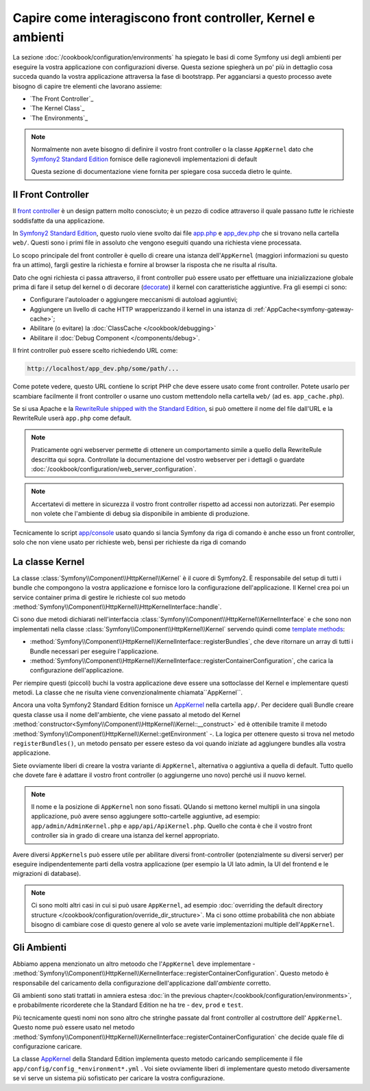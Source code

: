 .. index::
   single: Come interagiscono front controller, ``AppKernel`` e 
   ambienti

Capire come interagiscono front controller, Kernel e ambienti
=============================================================

La sezione :doc:`/cookbook/configuration/environments` ha spiegato le basi di come
Symfony usi degli ambienti per eseguire la vostra applicazione con configurazioni diverse.
Questa sezione spiegherà un po' più in dettaglio cosa succeda quando la vostra applicazione
attraversa la fase di bootstrapp. Per agganciarsi a questo processo avete bisogno di capire
tre elementi che lavorano assieme:

* `The Front Controller`_
* `The Kernel Class`_
* `The Environments`_

.. note::

    Normalmente non avete bisogno di definire il vostro front controller
    o la classe ``AppKernel`` dato che `Symfony2 Standard Edition`_ fornisce
    delle ragionevoli implementazioni di default

    Questa sezione di documentazione viene fornita per spiegare cosa succeda
    dietro le quinte.

Il Front Controller
-------------------

Il `front controller`_ è un design pattern molto conosciuto; è un pezzo di codice attraverso 
il quale passano *tutte* le richieste soddisfatte da una applicazione.

In `Symfony2 Standard Edition`_, questo ruolo viene svolto dai file `app.php`_
e `app_dev.php`_ che si trovano nella cartella ``web/``. Questi sono i primi file in assoluto 
che vengono eseguiti quando una richiesta viene processata.

Lo scopo principale del front controller è quello di creare una istanza dell'``AppKernel`` 
(maggiori informazioni su questo fra un attimo), fargli gestire la richiesta e fornire al 
browser la risposta che ne risulta al risulta.

Dato che ogni richiesta ci passa attraverso, il front controller può essere usato per effettuare
una inizializzazione globale prima di fare il setup del kernel o di decorare (`decorate`_) il kernel
con caratteristiche aggiuntive. Fra gli esempi ci sono:

* Configurare l'autoloader o aggiungere meccanismi di autoload aggiuntivi;
* Aggiungere un livello di cache HTTP wrapperizzando il kernel in una istanza di
  :ref:`AppCache<symfony-gateway-cache>`;
* Abilitare (o evitare) la :doc:`ClassCache </cookbook/debugging>`
* Abilitare il :doc:`Debug Component </components/debug>`.

Il frint controller può essere scelto richiedendo URL come:

.. code-block:: text

     http://localhost/app_dev.php/some/path/...

Come potete vedere, questo URL contiene lo script PHP che deve essere usato
come front controller. Potete usarlo per scambiare facilmente il front controller 
o usarne uno custom mettendolo nella cartella ``web/`` (ad es. ``app_cache.php``).

Se si usa Apache e la `RewriteRule shipped with the Standard Edition`_,
si può omettere il nome del file dall'URL e la RewriteRule userà ``app.php``
come default.

.. note::

    Praticamente ogni webserver permette di ottenere un comportamento
    simile a quello della RewriteRule descritta qui sopra.
    Controllate la documentazione del vostro webserver per i dettagli o guardate
    :doc:`/cookbook/configuration/web_server_configuration`.

.. note::

    Accertatevi di mettere in sicurezza il vostro front controller rispetto ad
    accessi non autorizzati. Per esempio non volete che l'ambiente di debug
    sia disponibile in ambiente di produzione.

Tecnicamente lo script `app/console`_ usato quando si lancia Symfony da riga di comando
è anche esso un front controller, solo che non viene usato per richieste web, bensì per 
richieste da riga di comando

La classe Kernel
----------------

La classe :class:`Symfony\\Component\\HttpKernel\\Kernel` è il cuore di 
Symfony2. È responsabile del setup di tutti i bundle che compongono la vostra
applicazione e fornisce loro la configurazione dell'applicazione.
Il Kernel crea poi un service container prima di gestire le richieste col suo metodo
:method:`Symfony\\Component\\HttpKernel\\HttpKernelInterface::handle`.

Ci sono due metodi dichiarati nell'interfaccia
:class:`Symfony\\Component\\HttpKernel\\KernelInterface` e che sono non implementati
nella classe :class:`Symfony\\Component\\HttpKernel\\Kernel`
servendo quindi come `template methods`_:

* :method:`Symfony\\Component\\HttpKernel\\KernelInterface::registerBundles`,
  che deve ritornare un array di tutti i Bundle necessari per eseguire l'applicazione.

* :method:`Symfony\\Component\\HttpKernel\\KernelInterface::registerContainerConfiguration`,
  che carica la configurazione dell'applicazione.

Per riempire questi (piccoli) buchi la vostra applicazione deve essere una sottoclasse 
del Kernel e implementare questi metodi. La classe che ne risulta viene convenzionalmente chiamata``AppKernel``.

Ancora una volta Symfony2 Standard Edition fornisce un `AppKernel`_ nella cartella ``app/``. 
Per decidere quali Bundle creare questa classe usa il nome dell'ambiente, che viene passato al 
metodo del Kernel  :method:`constructor<Symfony\\Component\\HttpKernel\\Kernel::__construct>`
ed è ottenibile tramite il metodo :method:`Symfony\\Component\\HttpKernel\\Kernel::getEnvironment` -.
La logica per ottenere questo si trova nel metodo ``registerBundles()``,
un metodo pensato per essere esteso da voi quando iniziate ad aggiungere bundles alla vostra applicazione.

Siete ovviamente liberi di creare la vostra variante di ``AppKernel``,
alternativa o aggiuntiva a quella di default.
Tutto quello che dovete fare è adattare il vostro front controller (o aggiungerne uno novo)
perché usi il nuovo kernel.

.. note::

    Il nome e la posizione di ``AppKernel`` non sono fissati. QUando
    si mettono kernel multipli in una singola applicazione, può avere senso 
    aggiungere sotto-cartelle aggiuntive, ad esempio: ``app/admin/AdminKernel.php`` e
    ``app/api/ApiKernel.php``. Quello che conta è che il vostro front controller sia 
    in grado di creare una istanza del kernel appropriato.

Avere diversi ``AppKernels`` può essere utile per abilitare diversi front-controller
(potenzialmente su diversi server) per eseguire indipendentemente parti della vostra 
applicazione (per esempio la UI lato admin, la UI del frontend e le migrazioni di database).

.. note::

    Ci sono molti altri casi in cui si può usare ``AppKernel``,
    ad esempio :doc:`overriding the default directory structure </cookbook/configuration/override_dir_structure>`.
    Ma ci sono ottime probabilità che non abbiate bisogno di cambiare cose di questo genere al volo
    se avete varie implementazioni multiple dell'``AppKernel``.

Gli Ambienti
------------

Abbiamo appena menzionato un altro metoodo che l'``AppKernel`` deve implementare -
:method:`Symfony\\Component\\HttpKernel\\KernelInterface::registerContainerConfiguration`.
Questo metodo è responsabile del caricamento della configurazione dell'applicazione dall'*ambiente* corretto.

Gli ambienti sono stati trattati in amniera estesa
:doc:`in the previous chapter</cookbook/configuration/environments>`,
e probabilmente ricorderete che la Standard Edition ne ha tre - ``dev``, ``prod`` e ``test``.

Più tecnicamente questi nomi non sono altro che stringhe passate dal front controller al costruttore dell'
``AppKernel``. Questo nome può essere usato nel metodo :method:`Symfony\\Component\\HttpKernel\\KernelInterface::registerContainerConfiguration`
che decide quale file di configurazione caricare.

La classe `AppKernel`_ della Standard Edition implementa questo metodo caricando semplicemente 
il file ``app/config/config_*environment*.yml`` . Voi siete ovviamente liberi di implementare questo 
metodo diversamente se vi serve un sistema più sofisticato per caricare la vostra configurazione.

.. _front controller: http://en.wikipedia.org/wiki/Front_Controller_pattern
.. _Symfony2 Standard Edition: https://github.com/symfony/symfony-standard
.. _app.php: https://github.com/symfony/symfony-standard/blob/master/web/app.php
.. _app_dev.php: https://github.com/symfony/symfony-standard/blob/master/web/app_dev.php
.. _app/console: https://github.com/symfony/symfony-standard/blob/master/app/console
.. _AppKernel: https://github.com/symfony/symfony-standard/blob/master/app/AppKernel.php
.. _decorate: http://en.wikipedia.org/wiki/Decorator_pattern
.. _RewriteRule shipped with the Standard Edition: https://github.com/symfony/symfony-standard/blob/master/web/.htaccess)
.. _template methods: http://en.wikipedia.org/wiki/Template_method_pattern
